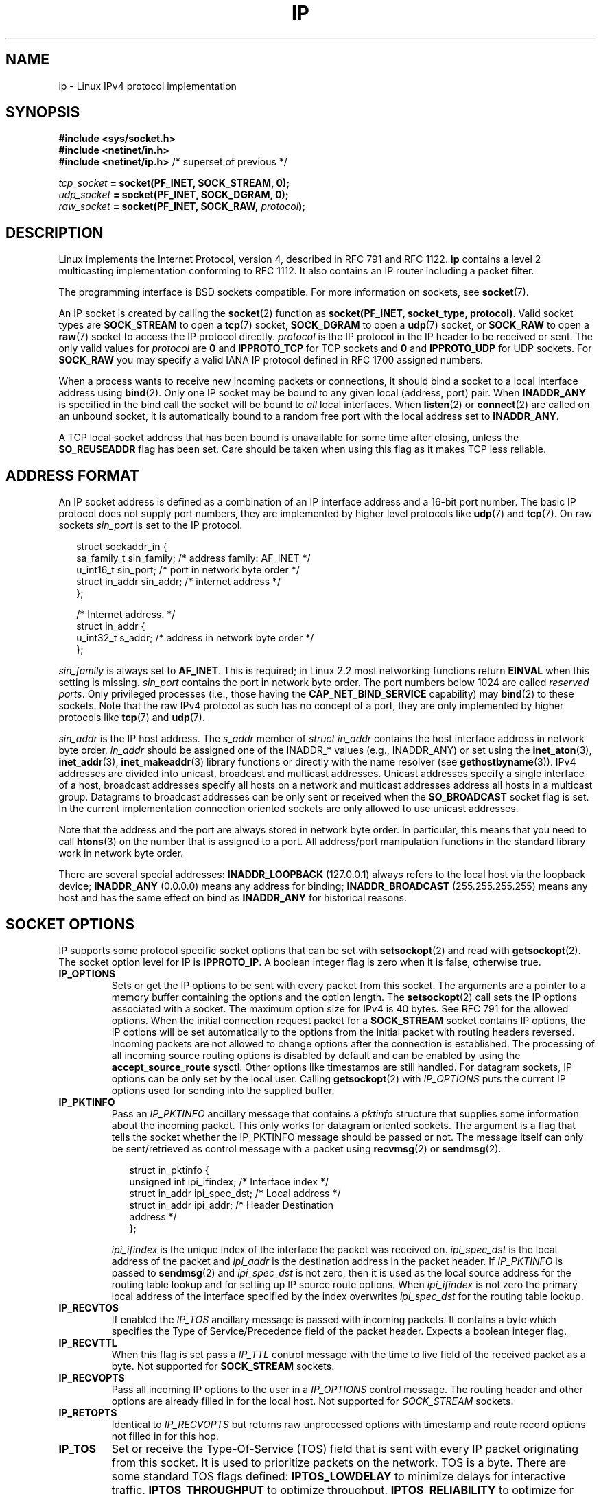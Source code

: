 '\" t
.\" Don't change the line above. it tells man that tbl is needed.
.\" This man page is Copyright (C) 1999 Andi Kleen <ak@muc.de>.
.\" Permission is granted to distribute possibly modified copies
.\" of this page provided the header is included verbatim,
.\" and in case of nontrivial modification author and date
.\" of the modification is added to the header.
.\" $Id: ip.7,v 1.19 2000/12/20 18:10:31 ak Exp $
.TH IP  7 2001-06-19 "Linux Man Page" "Linux Programmer's Manual" 
.SH NAME
ip \- Linux IPv4 protocol implementation
.SH SYNOPSIS
.B #include <sys/socket.h>
.br
.\" .B #include <net/netinet.h> -- does not exist anymore
.\" .B #include <linux/errqueue.h> -- never include <linux/foo.h>
.B #include <netinet/in.h>
.br
.B #include <netinet/ip.h>        \fR/* superset of previous */
.sp
.IB tcp_socket " = socket(PF_INET, SOCK_STREAM, 0);"
.br
.IB udp_socket " = socket(PF_INET, SOCK_DGRAM, 0);"
.br 
.IB raw_socket " = socket(PF_INET, SOCK_RAW, " protocol ");"
.SH DESCRIPTION
Linux implements the Internet Protocol, version 4, 
described in RFC\ 791 and RFC\ 1122. 
.B ip 
contains a level 2 
multicasting implementation conforming to RFC\ 1112.  
It also contains an IP router including a packet filter.
.\" FIXME has someone verified that 2.1 is really 1812 compliant?
.PP
The programming interface is BSD sockets compatible.
For more information on sockets, see 
.BR socket (7). 
.PP
An IP socket is created by calling the
.BR socket (2) 
function as 
.BR "socket(PF_INET, socket_type, protocol)" .
Valid socket types are 
.B SOCK_STREAM 
to open a 
.BR tcp (7) 
socket, 
.B SOCK_DGRAM
to open a
.BR udp (7)
socket, or
.B SOCK_RAW
to open a 
.BR raw (7)
socket to access the IP protocol directly. 
.I protocol 
is the IP protocol in the IP header to be received or sent.  
The only valid values for
.I protocol
are
.B 0
and
.B IPPROTO_TCP
for TCP sockets and
.B 0
and
.B IPPROTO_UDP 
for UDP sockets.  For 
.B SOCK_RAW 
you may specify
a valid IANA IP protocol defined in 
RFC\ 1700
assigned numbers.
.PP
.\" FIXME ip current does an autobind in listen, but I'm not sure 
.\" if that should be documented.
When a process wants to receive new incoming packets or connections, it 
should bind a socket to a local interface address using
.BR bind (2).
Only one IP socket may be bound to any given local (address, port) pair.
When 
.B INADDR_ANY 
is specified in the bind call the socket will be bound to
.I all
local interfaces. When 
.BR listen (2)
or
.BR connect (2)
are called on an unbound socket, it is automatically bound to a
random free port with the local address set to
.BR INADDR_ANY .

A TCP local socket address that has been bound is unavailable for 
some time after closing,
unless the 
.B SO_REUSEADDR
flag has been set.  Care should be taken when using this flag as it
makes TCP less reliable.  

.SH "ADDRESS FORMAT"
An IP socket address is defined as a combination of an IP interface 
address and a 16-bit port number.
The basic IP protocol does not supply port numbers, they
are implemented by higher level protocols like 
.BR udp (7)
and
.BR tcp (7).
On raw sockets
.I sin_port
is set to the IP protocol.
.PP
.in +0.25i
.nf
struct sockaddr_in {
    sa_family_t    sin_family; /* address family: AF_INET */
    u_int16_t      sin_port;   /* port in network byte order */
    struct in_addr sin_addr;   /* internet address */
};

/* Internet address. */
struct in_addr {
    u_int32_t      s_addr;     /* address in network byte order */
};
.fi
.in -0.25i
.PP
.I sin_family 
is always set to 
.BR AF_INET . 
This is required; in Linux 2.2 most networking functions return 
.B EINVAL
when this setting is missing.
.I sin_port
contains the port in network byte order. 
The port numbers below 1024 are called
.IR "reserved ports" .
Only privileged processes (i.e., those having the
.B CAP_NET_BIND_SERVICE 
capability) may 
.BR bind (2)  
to these sockets. 
Note that the raw IPv4 protocol as such has no concept of a 
port, they are only implemented by higher protocols like
.BR tcp (7)
and
.BR udp (7).
.PP
.I sin_addr 
is the IP host address.
The 
.I s_addr
member of 
.I struct in_addr
contains the host interface address in network byte order. 
.I in_addr 
should be assigned one of the INADDR_* values (e.g., INADDR_ANY)
or set using the
.BR inet_aton (3),
.BR inet_addr (3),
.BR inet_makeaddr (3)
library functions or directly with the name resolver (see
.BR gethostbyname (3)).
IPv4 addresses are divided into unicast, broadcast 
and multicast addresses. 
Unicast addresses specify a single interface of a host,
broadcast addresses specify all hosts on a network and multicast 
addresses address all hosts in a multicast group. 
Datagrams to broadcast addresses can be only sent or received when the 
.B SO_BROADCAST
socket flag is set.
In the current implementation connection oriented sockets are only allowed 
to use unicast addresses.
.\" Leave a loophole for XTP @)

Note that the address and the port are always stored in 
network byte order.
In particular, this means that you need to call
.BR htons (3) 
on the number that is assigned to a port. All address/port manipulation 
functions in the standard library work in network byte order.

There are several special addresses: 
.B INADDR_LOOPBACK
(127.0.0.1)
always refers to the local host via the loopback device;
.B INADDR_ANY 
(0.0.0.0)
means any address for binding;
.B INADDR_BROADCAST
(255.255.255.255)
means any host and has the same effect on bind as 
.B INADDR_ANY
for historical reasons.
.SH "SOCKET OPTIONS"

IP supports some protocol specific socket options that can be set with
.BR setsockopt (2)
and read with
.BR getsockopt (2).
The socket option level for IP is 
.BR IPPROTO_IP .
.\" or SOL_IP on Linux
A boolean integer flag is zero when it is false, otherwise true.
.TP
.B IP_OPTIONS
Sets or get the IP options to be sent with every packet from this
socket.  
The arguments are a pointer to a memory buffer containing the options 
and the option length.
The
.BR setsockopt (2)
call sets the IP options associated with a socket.
The maximum option size for IPv4 is 40 bytes. See RFC\ 791 for the allowed
options. When the initial connection request packet for a
.B SOCK_STREAM
socket contains IP options, the IP options will be set automatically
to the options from the initial packet with routing headers reversed.
Incoming packets are not allowed to change options after the connection
is established.
The processing of all incoming source routing options
is disabled by default and can be enabled by using the
.B accept_source_route
sysctl.  Other options like timestamps are still handled.
For datagram sockets, IP options can be only set by the local user.
Calling
.BR getsockopt (2)
with
.I IP_OPTIONS
puts the current IP options used for sending into the supplied buffer.
.TP
.B IP_PKTINFO
Pass an
.I IP_PKTINFO
ancillary message that contains a 
.I pktinfo 
structure that supplies some information about the incoming packet.
This only works for datagram oriented sockets.
The argument is a flag that tells the socket whether the IP_PKTINFO 
message should be passed or not. 
The message itself can only be sent/retrieved
as control message with a packet using
.BR recvmsg (2)
or
.BR sendmsg (2).
.IP
.in +0.25i
.nf
struct in_pktinfo {
    unsigned int   ipi_ifindex;  /* Interface index */
    struct in_addr ipi_spec_dst; /* Local address */
    struct in_addr ipi_addr;     /* Header Destination 
                                    address */
};
.fi
.in -0.25i
.IP
.\" FIXME elaborate on that.
.I ipi_ifindex
is the unique index of the interface the packet was received on.
.I ipi_spec_dst
is the local address of the packet and
.I ipi_addr
is the destination address in the packet header.
If
.I IP_PKTINFO 
is passed to
.BR sendmsg (2)
and
.\" This field is grossly misnamed
.I ipi_spec_dst
is not zero, then it is used as the local source address for the routing
table lookup and for setting up IP source route options.
When
.I ipi_ifindex
is not zero the primary local address of the interface specified by the
index overwrites
.I ipi_spec_dst
for the routing table lookup.
.TP
.B IP_RECVTOS
If enabled the 
.I IP_TOS 
ancillary message is passed with incoming packets. 
It contains a byte which specifies the Type of Service/Precedence 
field of the packet header.
Expects a boolean integer flag. 
.TP
.B IP_RECVTTL
When this flag is set
pass a 
.I IP_TTL 
control message with the time to live 
field of the received packet as a byte. Not supported for
.B SOCK_STREAM
sockets.
.TP
.B IP_RECVOPTS
Pass all incoming IP options to the user in a
.I IP_OPTIONS 
control message. 
The routing header and other options are already filled in
for the local host. Not supported for
.I SOCK_STREAM 
sockets.
.TP
.B IP_RETOPTS
Identical to 
.I IP_RECVOPTS
but returns raw unprocessed options with timestamp and route record
options not filled in for this hop.
.TP
.B IP_TOS
Set or receive the Type-Of-Service (TOS) field that is sent 
with every IP packet originating from this socket. 
It is used to prioritize packets on the network.
TOS is a byte. There are some standard TOS flags defined:
.B IPTOS_LOWDELAY 
to minimize delays for interactive traffic,
.B IPTOS_THROUGHPUT
to optimize throughput,
.B IPTOS_RELIABILITY
to optimize for reliability,
.B IPTOS_MINCOST
should be used for "filler data" where slow transmission doesn't matter.
At most one of these TOS values can be specified. 
Other bits are invalid and shall be cleared.
Linux sends 
.B IPTOS_LOWDELAY 
datagrams first by default,
but the exact behaviour depends on the configured queueing discipline. 
.\" FIXME elaborate on this 
Some high priority levels may require superuser privileges (the
.B CAP_NET_ADMIN
capability).
The priority can also be set in a protocol independent way by the
.RB ( SOL_SOCKET ", " SO_PRIORITY )
socket option (see
.BR socket (7)). 
.TP  
.B IP_TTL
Set or retrieve the current time to live field that is used in every packet
sent from this socket.
.TP
.B IP_HDRINCL
If enabled 
the user supplies an ip header in front of the user data. Only valid
for 
.B SOCK_RAW  
sockets. See
.BR raw (7)
for more information. When this flag is enabled the values set by
.IR IP_OPTIONS ,
.I IP_TTL
and
.I IP_TOS
are ignored.
.TP
.BR IP_RECVERR " (defined in <linux/errqueue.h>)"
Enable extended reliable error message passing. 
When enabled on a datagram socket all
generated errors will be queued in a per-socket error queue. When the user
receives an error from a socket operation the errors can
be received by calling 
.BR recvmsg (2) 
with the 
.B MSG_ERRQUEUE 
flag set. The 
.I sock_extended_err 
structure describing the error will be passed in a ancillary message with 
the type 
.I IP_RECVERR 
and the level 
.BR IPPROTO_IP . 
.\" or SOL_IP on Linux
This is useful for reliable error handling on unconnected sockets.
The received data portion of the error queue
contains the error packet.
.IP
The 
.I IP_RECVERR 
control message contains a 
.I sock_extended_err
structure:
.IP
.in +0.25i
.ne 18
.nf
#define SO_EE_ORIGIN_NONE    0
#define SO_EE_ORIGIN_LOCAL   1
#define SO_EE_ORIGIN_ICMP    2
#define SO_EE_ORIGIN_ICMP6   3

struct sock_extended_err {
    u_int32_t ee_errno;   /* error number */
    u_int8_t  ee_origin;  /* where the error originated */ 
    u_int8_t  ee_type;    /* type */
    u_int8_t  ee_code;    /* code */
    u_int8_t  ee_pad;
    u_int32_t ee_info;    /* additional information */
    u_int32_t ee_data;    /* other data */  
    /* More data may follow */ 
};

struct sockaddr *SO_EE_OFFENDER(struct sock_extended_err *);
.fi
.in -0.25i
.IP
.I ee_errno 
contains the errno number of the queued error. 
.I ee_origin
is the origin code of where the error originated. 
The other fields are protocol specific. The macro
.B SO_EE_OFFENDER 
returns a pointer to the address of the network object
where the error originated from given a pointer to the ancillary message.
If this address is not known, the
.I sa_family 
member of the 
.I sockaddr 
contains 
.B AF_UNSPEC
and the other fields of the 
.I sockaddr 
are undefined. 
.IP
IP uses the 
.I sock_extended_err
structure as follows:
.I ee_origin 
is set to 
.B SO_EE_ORIGIN_ICMP 
for errors received as an ICMP packet, or
.B SO_EE_ORIGIN_LOCAL 
for locally generated errors. Unknown values should be ignored.
.I ee_type 
and 
.I ee_code 
are set from the type and code fields of the ICMP header.
.I ee_info
contains the discovered MTU for 
.B EMSGSIZE 
errors.  The message also contains the 
.I sockaddr_in of the node
caused the error, which can be accessed with the 
.B SO_EE_OFFENDER
macro. The 
.I sin_family
field of the SO_EE_OFFENDER address is 
.I AF_UNSPEC
when the source was unknown.
When the error originated from the network, all IP options 
.RI ( IP_OPTIONS ", " IP_TTL ", "
etc.) enabled on the socket and contained in the 
error packet are passed as control messages. The payload of the packet
causing the error is returned as normal payload.
.\" FIXME . Is it a good idea to document that? It is a dubious feature.
.\" On 
.\" .B SOCK_STREAM 
.\" sockets,
.\" .I IP_RECVERR 
.\" has slightly different semantics. Instead of
.\" saving the errors for the next timeout, it passes all incoming
.\" errors immediately to the user. 
.\" This might be useful for very short-lived TCP connections which
.\" need fast error handling. Use this option with care: 
.\" it makes TCP unreliable
.\" by not allowing it to recover properly from routing 
.\" shifts and other normal
.\" conditions and breaks the protocol specification. 
Note that TCP has no error queue; 
.B MSG_ERRQUEUE
is illegal on 
.B SOCK_STREAM 
sockets. 
Thus all errors are returned by socket function return or 
.B SO_ERROR
only. 
.IP
For raw sockets,
.I IP_RECVERR 
enables passing of all received ICMP errors to the
application, otherwise errors are only reported on connected sockets
.IP
It sets or retrieves an integer boolean flag. 
.I IP_RECVERR
defaults to off. 
.TP
.B IP_MTU_DISCOVER
Sets or receives the Path MTU Discovery setting
for a socket. When enabled, Linux will perform Path MTU Discovery
as defined in RFC\ 1191
on this socket. The don't fragment flag is set on all outgoing datagrams.
The system-wide default is controlled by the 
.B ip_no_pmtu_disc 
sysctl for 
.B SOCK_STREAM 
sockets, and disabled on all others. For non
.B SOCK_STREAM 
sockets it is the user's responsibility to packetize the data 
in MTU sized chunks and to do the retransmits if necessary. 
The kernel will reject packets that are bigger than the known
path MTU if this flag is set (with
.B EMSGSIZE
). 
.TS
tab(:);
c l
l l.
Path MTU discovery flags:Meaning
IP_PMTUDISC_WANT:Use per-route settings.
IP_PMTUDISC_DONT:Never do Path MTU Discovery.
IP_PMTUDISC_DO:Always do Path MTU Discovery. 
.TE   

When PMTU discovery is enabled the kernel automatically keeps track of
the path MTU per destination host. 
When it is connected to a specific peer with
.BR connect (2)
the currently known path MTU can be retrieved conveniently using the 
.B IP_MTU 
socket option (e.g. after a 
.B EMSGSIZE 
error occurred).  It may change over time. 
For connectionless sockets with many destinations 
the new also MTU for a given destination can also be accessed using the 
error queue (see 
.BR IP_RECVERR ).
A new error will be queued for every incoming MTU update.

While MTU discovery is in progress initial packets from datagram sockets
may be dropped.  Applications using UDP should be aware of this and not
take it into account for their packet retransmit strategy.

To bootstrap the path MTU discovery process on unconnected sockets it
is possible to start with a big datagram size
(up to 64K-headers bytes long) and let it shrink by updates of the 
path MTU.
.\" FIXME this is an ugly hack

To get an initial estimate of the
path MTU connect a datagram socket to the destination address using
.BR connect (2)
and retrieve the MTU by calling
.BR getsockopt (2)
with the
.B IP_MTU
option.     
.TP
.B IP_MTU
Retrieve the current known path MTU of the current socket. 
Only valid when the socket has been connected. Returns an integer. 
Only valid as a 
.BR getsockopt (2). 
.\"
.TP
.B IP_ROUTER_ALERT
Pass all to-be forwarded packets with the 
IP Router Alert 
option 
set to this socket. Only valid for raw sockets. 
This is useful, for instance, for user
space RSVP daemons. 
The tapped packets are not forwarded by the kernel, it is 
the users responsibility to send them out again. 
Socket binding is ignored,
such packets are only filtered by protocol.
Expects an integer flag. 
.\"
.TP
.B IP_MULTICAST_TTL
Set or reads the time-to-live value of outgoing multicast packets for this
socket. It is
very important for multicast packets to set the smallest TTL possible. 
The default is 1 which means that multicast packets don't leave the local
network unless the user program explicitly requests it. Argument is an
integer.
.\"
.TP
.B IP_MULTICAST_LOOP
Sets or reads a boolean integer argument whether sent multicast 
packets should be looped back to the local sockets.
.\"
.TP
.B IP_ADD_MEMBERSHIP
Join a multicast group. Argument is an
.I ip_mreqn
structure. 
.sp
.in +0.25i
.nf
struct ip_mreqn {
    struct in_addr imr_multiaddr; /* IP multicast group 
                                     address */
    struct in_addr imr_address;   /* IP address of local 
                                     interface */
    int            imr_ifindex;   /* interface index */
};
.fi
.in -0.25i
.sp
.I imr_multiaddr
contains the address of the multicast group the application 
wants to join or leave.
It must be a valid multicast address. 
.I imr_address
is the address of the local interface with which the system 
should join the multicast
group; if it is equal to 
.B INADDR_ANY
an appropriate interface is chosen by the system.
.I imr_ifindex
is the interface index of the interface that should join/leave the
.I imr_multiaddr 
group, or 0 to indicate any interface. 
.IP
For compatibility, the old 
.I ip_mreq 
structure is still supported. It differs from 
.I ip_mreqn 
only by not including
the 
.I imr_ifindex 
field. Only valid as a 
.BR setsockopt (2).
.\"
.TP
.B IP_DROP_MEMBERSHIP
Leave a multicast group. Argument is an
.I ip_mreqn 
or 
.I ip_mreq 
structure similar to
.IR IP_ADD_MEMBERSHIP . 
.\"
.TP
.B IP_MULTICAST_IF
Set the local device for a multicast socket. Argument is an
.I ip_mreqn 
or 
.I ip_mreq 
structure similar to 
.IR IP_ADD_MEMBERSHIP .
.IP
When an invalid socket option is passed,
.B ENOPROTOOPT
is returned. 
.SH SYSCTLS
The IP protocol
supports the sysctl interface to configure some global options. 
The sysctls can be accessed by reading or writing the 
.I /proc/sys/net/ipv4/* 
files or using the
.\" FIXME As at 2.6.12, 14 Jun 2005, the following are undocumented:
.\"	ip_queue_maxlen
.\"	ip_conntrack_max     
.BR sysctl (2)
interface.
Variables described as
.I Boolean
take an integer value, with a non-zero value ("true") meaning that
the corresponding option is enabled, and a zero value ("false")
meaning that the option is disabled.
.\"
.TP
.BR ip_always_defrag " (Boolean)"
[New with kernel 2.2.13; in earlier kernel version the feature 
was controlled at compile time by the
.B CONFIG_IP_ALWAYS_DEFRAG 
option; this file is not present in 2.4.x and later]

When this boolean frag is enabled (not equal 0) incoming fragments 
(parts of IP packets
that arose when some host between origin and destination decided
that the packets were too large and cut them into pieces) will be
reassembled (defragmented) before being processed, even if they are
about to be forwarded.

Only enable if running either a firewall that is the sole link
to your network or a transparent proxy; never ever turn on here for a
normal router or host. Otherwise fragmented communication may me disturbed
when the fragments would travel over different links. Defragmentation
also has a large memory and CPU time cost.

This is automagically turned on when masquerading or transparent
proxying are configured.
.\"
.TP
.B ip_autoconfig
.\" FIXME document ip_autoconfig
Not documented.
.\"
.TP
.BR ip_default_ttl " (integer; default: 64)"
Set the default time-to-live value of outgoing packets. 
This can be changed per socket with the 
.I IP_TTL 
option.
.\"
.TP
.BR ip_dynaddr " (Boolean; default: disabled)"
Enable dynamic socket address and masquerading entry rewriting on interface 
address change. 
This is useful for dialup interface with changing IP addresses.
0 means no rewriting, 1 turns it on and 2 enables verbose mode.
.\"
.TP
.BR ip_forward " (Boolean; default: disabled)"
Enable IP forwarding with a boolean flag. 
IP forwarding can be also set on a per interface basis. 
.\"
.TP
.BR ip_local_port_range
Contains two integers that define the default local port range 
allocated to sockets. 
Allocation starts with the first number and ends with the second number.
Note that these should not conflict with the ports used by masquerading 
(although the case is handled). 
Also arbitrary choices may cause problems with some firewall packet 
filters that make assumptions about the local ports in use.
First number should be at least >1024, better >4096 to avoid clashes 
with well known ports and to minimize firewall problems. 
.\"
.TP
.BR ip_no_pmtu_disc " (Boolean; default: disabled)"
If enabled, don't do Path MTU Discovery for TCP sockets by default. 
Path MTU discovery may fail if misconfigured firewalls (that drop 
all ICMP packets) or misconfigured interfaces (e.g., a point-to-point 
link where the both ends don't agree on the MTU) are on the path. 
It is better to fix the broken routers on the path than to turn off 
Path MTU Discovery globally, because not doing it incurs a high cost 
to the network.
.\"
.\" The following is from 2.6.12: Documentation/networking/ip-sysctl.txt
.TP
.BR ip_nonlocal_bind " (Boolean; default: disabled)"
If set, allows processes to 
.BR bind () 
to non-local IP addresses,
which can be quite useful, but may break some applications.
.\"
.\" The following is from 2.6.12: Documentation/networking/ip-sysctl.txt
.TP
.BR ip6frag_time " (integer; default 30)"
Time in seconds to keep an IPv6 fragment in memory.
.\"
.\" The following is from 2.6.12: Documentation/networking/ip-sysctl.txt
.TP
.BR ip6frag_secret_interval " (integer; default 600)"
Regeneration interval (in seconds) of the hash secret (or lifetime
for the hash secret) for IPv6 fragments.
.TP
.BR ipfrag_high_thresh " (integer), " ipfrag_low_thresh " (integer)"
If the amount of queued IP fragments reaches 
.BR ipfrag_high_thresh ,
the queue 
is pruned down to 
.BR ipfrag_low_thresh . 
Contains an integer with the number of 
bytes.
.TP
.B neigh/*
See 
.BR arp (7). 
.\" FIXME Document the conf/*/* sysctls 
.\" FIXME Document the route/* sysctls
.\" FIXME document them all
.SH IOCTLS
All ioctls described in
.BR socket (7) 
apply to ip.
.\" 2006-04-02, mtk
.\" commented out the following because ipchains is obsolete
.\" .PP 
.\" The ioctls to configure firewalling are documented in
.\" .BR ipfw (4)
.\" from the 
.\" .B ipchains 
.\" package.  
.PP
Ioctls to configure generic device parameters are described in 
.BR netdevice (7).  
.\" FIXME Add a discussion of multicasting
.SH NOTES
Be very careful with the 
.B SO_BROADCAST
option \- it is not privileged in Linux. 
It is easy to overload the network
with careless broadcasts. For new application protocols
it is better to use a multicast group instead of broadcasting. 
Broadcasting is discouraged.   
.PP
Some other BSD sockets implementations provide 
.I IP_RCVDSTADDR 
and 
.I IP_RECVIF 
socket options to get the destination address and the interface of 
received datagrams. Linux has the more general 
.I IP_PKTINFO
for the same task. 
.PP
Some BSD sockets implementations also provide an
.I IP_RECVTTL
option, but an ancillary message with type
.I IP_RECVTTL
is passed with the incoming packet.
This is different from the
.I IP_TTL
option used in Linux.
.PP
Using
.I SOL_IP
socket options level isn't portable, BSD-based stacks use
.I IPPROTO_IP
level.
.SH ERRORS
.\" FIXME document all errors. 
.\"     We should really fix the kernels to give more uniform
.\"     error returns (ENOMEM vs ENOBUFS, EPERM vs EACCES etc.)  
.TP
.B ENOTCONN
The operation is only defined on a connected socket, but the socket wasn't
connected.
.TP
.B EINVAL
Invalid argument passed. 
For send operations this can be caused by sending to a 
.I blackhole
route.
.TP
.B EMSGSIZE 
Datagram is bigger than an MTU on the path and it cannot be fragmented.
.TP
.B EACCES
The user tried to execute an operation without the necessary permissions. 
These include:
sending a packet to a broadcast address without having the 
.B SO_BROADCAST
flag set;
sending a packet via a 
.I prohibit
route;
modifying firewall settings without superuser privileges (the
.B CAP_NET_ADMIN
capability);
binding to a reserved port without superuser privileges (the
.B CAP_NET_BIND_SERVICE
capability).

.TP
.B EADDRINUSE
Tried to bind to an address already in use.
.TP
.BR ENOPROTOOPT " and " EOPNOTSUPP
Invalid socket option passed.
.TP
.B EPERM
User doesn't have permission to set high priority, change configuration,
or send signals to the requested process or group.
.TP
.B EADDRNOTAVAIL
A non-existent interface was requested or the requested source 
address was
not local.
.TP
.B EAGAIN
Operation on a non-blocking socket would block.
.TP
.B ESOCKTNOSUPPORT
The socket is not configured or an unknown socket type was requested.
.TP
.B EISCONN
.BR connect (2)
was called on an already connected socket.
.TP
.B EALREADY
An connection operation on a non-blocking socket is already in progress.
.TP
.B ECONNABORTED
A connection was closed during an
.BR accept (2). 
.TP
.B EPIPE
The connection was unexpectedly closed or shut down by the other end.
.TP
.B ENOENT
.B SIOCGSTAMP 
was called on a socket where no packet arrived.
.TP
.B EHOSTUNREACH
No valid routing table entry matches the destination address.  
This error can be caused by a ICMP message from a remote router or 
for the local routing table.
.TP
.B ENODEV 
Network device not available or not capable of sending IP.
.TP
.B ENOPKG 
A kernel subsystem was not configured.
.TP
.BR ENOBUFS ", " ENOMEM
Not enough free memory.  
This often means that the memory allocation is limited by the socket 
buffer limits, not by the system memory, but this is not 
100% consistent.
.PP
Other errors may be generated by the overlaying protocols; see
.BR tcp (7),
.BR raw (7),
.BR udp (7)
and
.BR socket (7).
.SH VERSIONS
.IR IP_MTU , 
.IR IP_MTU_DISCOVER , 
.IR IP_PKTINFO , 
.I IP_RECVERR
and
.I IP_ROUTER_ALERT
are new options in Linux 2.2.
They are also all Linux specific and should not be used in
programs intended to be portable.
.PP
.I struct ip_mreqn 
is new in Linux 2.2.  Linux 2.0 only supported 
.BR ip_mreq .
.PP
The sysctls were introduced with Linux 2.2. 
.SH COMPATIBILITY
For compatibility with Linux 2.0, the obsolete 
.BI "socket(PF_INET, SOCK_PACKET, " protocol )
syntax is still supported to open a 
.BR packet (7) 
socket. This is deprecated and should be replaced by
.BI "socket(PF_PACKET, SOCK_RAW, " protocol )
instead. The main difference is the
new 
.I sockaddr_ll 
address structure for generic link layer information instead of the old 
.BR sockaddr_pkt .
.SH BUGS
There are too many inconsistent error values. 
.PP
The ioctls to configure IP-specific interface options and ARP tables are
not described.
.PP
Some versions of glibc forget to declare
.IR in_pktinfo .
Workaround currently is to copy it into your program from this man page.
.PP
Receiving the original destination address with
.B MSG_ERRQUEUE
in
.I msg_name
by
.BR recvmsg (2)
does not work in some 2.2 kernels.
.\" .SH AUTHORS
.\" This man page was written by Andi Kleen. 
.SH "SEE ALSO"
.BR recvmsg (2),
.BR sendmsg (2),
.BR byteorder (3),
.BR ipfw (4),
.BR capabilities (7),
.BR netlink (7),
.BR raw (7),
.BR socket (7),
.BR tcp (7),
.BR udp (7)
.PP
RFC\ 791 for the original IP specification.
.br
RFC\ 1122 for the IPv4 host requirements.
.br
RFC\ 1812 for the IPv4 router requirements.
\" FIXME autobind INADDR REUSEADDR
